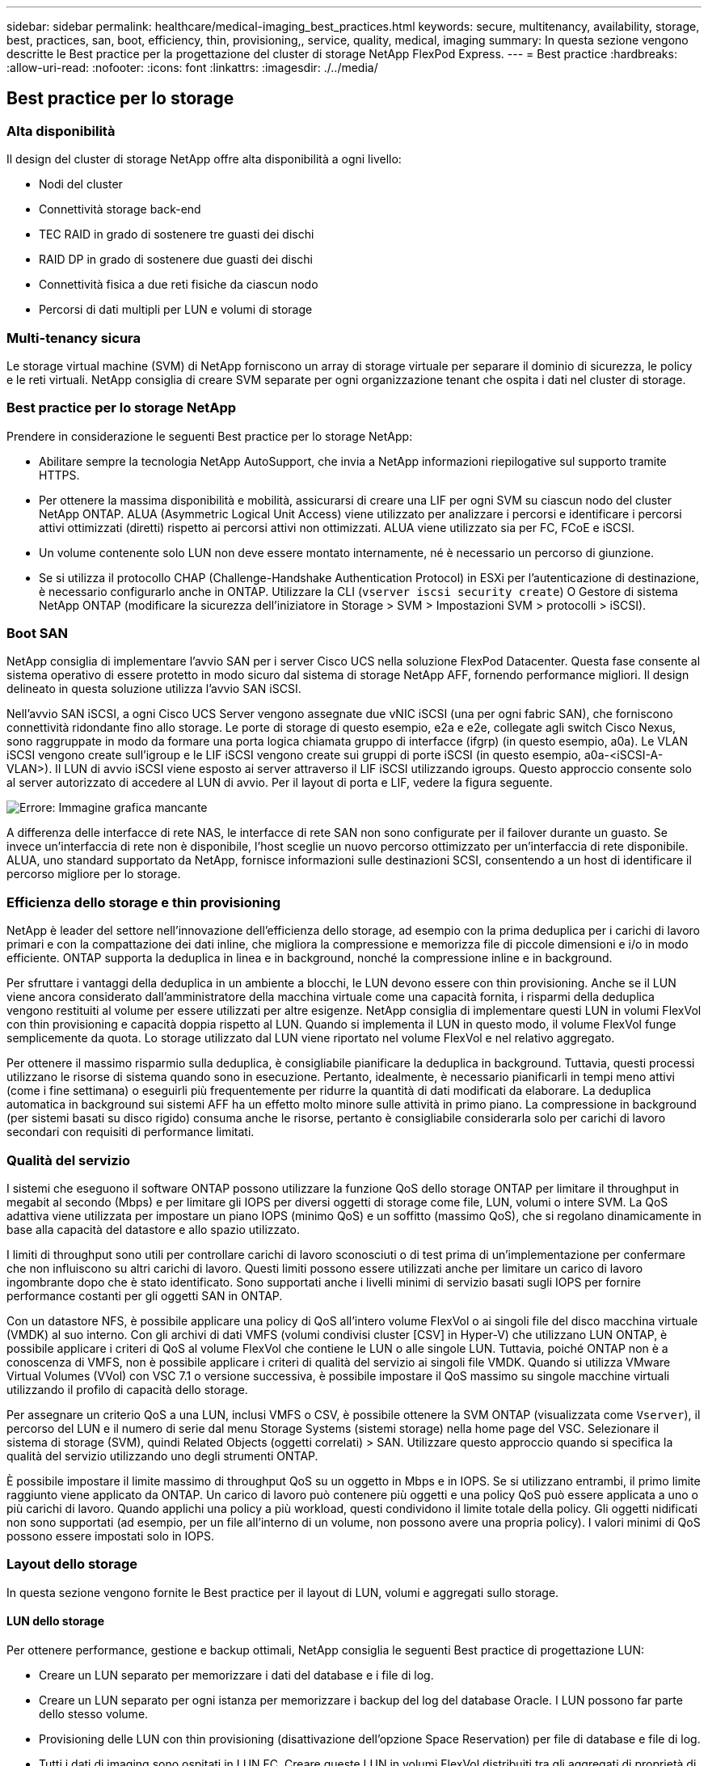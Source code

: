 ---
sidebar: sidebar 
permalink: healthcare/medical-imaging_best_practices.html 
keywords: secure, multitenancy, availability, storage, best, practices, san, boot, efficiency, thin, provisioning,, service, quality, medical, imaging 
summary: In questa sezione vengono descritte le Best practice per la progettazione del cluster di storage NetApp FlexPod Express. 
---
= Best practice
:hardbreaks:
:allow-uri-read: 
:nofooter: 
:icons: font
:linkattrs: 
:imagesdir: ./../media/




== Best practice per lo storage



=== Alta disponibilità

Il design del cluster di storage NetApp offre alta disponibilità a ogni livello:

* Nodi del cluster
* Connettività storage back-end
* TEC RAID in grado di sostenere tre guasti dei dischi
* RAID DP in grado di sostenere due guasti dei dischi
* Connettività fisica a due reti fisiche da ciascun nodo
* Percorsi di dati multipli per LUN e volumi di storage




=== Multi-tenancy sicura

Le storage virtual machine (SVM) di NetApp forniscono un array di storage virtuale per separare il dominio di sicurezza, le policy e le reti virtuali. NetApp consiglia di creare SVM separate per ogni organizzazione tenant che ospita i dati nel cluster di storage.



=== Best practice per lo storage NetApp

Prendere in considerazione le seguenti Best practice per lo storage NetApp:

* Abilitare sempre la tecnologia NetApp AutoSupport, che invia a NetApp informazioni riepilogative sul supporto tramite HTTPS.
* Per ottenere la massima disponibilità e mobilità, assicurarsi di creare una LIF per ogni SVM su ciascun nodo del cluster NetApp ONTAP. ALUA (Asymmetric Logical Unit Access) viene utilizzato per analizzare i percorsi e identificare i percorsi attivi ottimizzati (diretti) rispetto ai percorsi attivi non ottimizzati. ALUA viene utilizzato sia per FC, FCoE e iSCSI.
* Un volume contenente solo LUN non deve essere montato internamente, né è necessario un percorso di giunzione.
* Se si utilizza il protocollo CHAP (Challenge-Handshake Authentication Protocol) in ESXi per l'autenticazione di destinazione, è necessario configurarlo anche in ONTAP. Utilizzare la CLI (`vserver iscsi security create`) O Gestore di sistema NetApp ONTAP (modificare la sicurezza dell'iniziatore in Storage > SVM > Impostazioni SVM > protocolli > iSCSI).




=== Boot SAN

NetApp consiglia di implementare l'avvio SAN per i server Cisco UCS nella soluzione FlexPod Datacenter. Questa fase consente al sistema operativo di essere protetto in modo sicuro dal sistema di storage NetApp AFF, fornendo performance migliori. Il design delineato in questa soluzione utilizza l'avvio SAN iSCSI.

Nell'avvio SAN iSCSI, a ogni Cisco UCS Server vengono assegnate due vNIC iSCSI (una per ogni fabric SAN), che forniscono connettività ridondante fino allo storage. Le porte di storage di questo esempio, e2a e e2e, collegate agli switch Cisco Nexus, sono raggruppate in modo da formare una porta logica chiamata gruppo di interfacce (ifgrp) (in questo esempio, a0a). Le VLAN iSCSI vengono create sull'igroup e le LIF iSCSI vengono create sui gruppi di porte iSCSI (in questo esempio, a0a-<iSCSI-A-VLAN>). Il LUN di avvio iSCSI viene esposto ai server attraverso il LIF iSCSI utilizzando igroups. Questo approccio consente solo al server autorizzato di accedere al LUN di avvio. Per il layout di porta e LIF, vedere la figura seguente.

image:medical-imaging_image8.png["Errore: Immagine grafica mancante"]

A differenza delle interfacce di rete NAS, le interfacce di rete SAN non sono configurate per il failover durante un guasto. Se invece un'interfaccia di rete non è disponibile, l'host sceglie un nuovo percorso ottimizzato per un'interfaccia di rete disponibile. ALUA, uno standard supportato da NetApp, fornisce informazioni sulle destinazioni SCSI, consentendo a un host di identificare il percorso migliore per lo storage.



=== Efficienza dello storage e thin provisioning

NetApp è leader del settore nell'innovazione dell'efficienza dello storage, ad esempio con la prima deduplica per i carichi di lavoro primari e con la compattazione dei dati inline, che migliora la compressione e memorizza file di piccole dimensioni e i/o in modo efficiente. ONTAP supporta la deduplica in linea e in background, nonché la compressione inline e in background.

Per sfruttare i vantaggi della deduplica in un ambiente a blocchi, le LUN devono essere con thin provisioning. Anche se il LUN viene ancora considerato dall'amministratore della macchina virtuale come una capacità fornita, i risparmi della deduplica vengono restituiti al volume per essere utilizzati per altre esigenze. NetApp consiglia di implementare questi LUN in volumi FlexVol con thin provisioning e capacità doppia rispetto al LUN. Quando si implementa il LUN in questo modo, il volume FlexVol funge semplicemente da quota. Lo storage utilizzato dal LUN viene riportato nel volume FlexVol e nel relativo aggregato.

Per ottenere il massimo risparmio sulla deduplica, è consigliabile pianificare la deduplica in background. Tuttavia, questi processi utilizzano le risorse di sistema quando sono in esecuzione. Pertanto, idealmente, è necessario pianificarli in tempi meno attivi (come i fine settimana) o eseguirli più frequentemente per ridurre la quantità di dati modificati da elaborare. La deduplica automatica in background sui sistemi AFF ha un effetto molto minore sulle attività in primo piano. La compressione in background (per sistemi basati su disco rigido) consuma anche le risorse, pertanto è consigliabile considerarla solo per carichi di lavoro secondari con requisiti di performance limitati.



=== Qualità del servizio

I sistemi che eseguono il software ONTAP possono utilizzare la funzione QoS dello storage ONTAP per limitare il throughput in megabit al secondo (Mbps) e per limitare gli IOPS per diversi oggetti di storage come file, LUN, volumi o intere SVM. La QoS adattiva viene utilizzata per impostare un piano IOPS (minimo QoS) e un soffitto (massimo QoS), che si regolano dinamicamente in base alla capacità del datastore e allo spazio utilizzato.

I limiti di throughput sono utili per controllare carichi di lavoro sconosciuti o di test prima di un'implementazione per confermare che non influiscono su altri carichi di lavoro. Questi limiti possono essere utilizzati anche per limitare un carico di lavoro ingombrante dopo che è stato identificato. Sono supportati anche i livelli minimi di servizio basati sugli IOPS per fornire performance costanti per gli oggetti SAN in ONTAP.

Con un datastore NFS, è possibile applicare una policy di QoS all'intero volume FlexVol o ai singoli file del disco macchina virtuale (VMDK) al suo interno. Con gli archivi di dati VMFS (volumi condivisi cluster [CSV] in Hyper-V) che utilizzano LUN ONTAP, è possibile applicare i criteri di QoS al volume FlexVol che contiene le LUN o alle singole LUN. Tuttavia, poiché ONTAP non è a conoscenza di VMFS, non è possibile applicare i criteri di qualità del servizio ai singoli file VMDK. Quando si utilizza VMware Virtual Volumes (VVol) con VSC 7.1 o versione successiva, è possibile impostare il QoS massimo su singole macchine virtuali utilizzando il profilo di capacità dello storage.

Per assegnare un criterio QoS a una LUN, inclusi VMFS o CSV, è possibile ottenere la SVM ONTAP (visualizzata come `Vserver`), il percorso del LUN e il numero di serie dal menu Storage Systems (sistemi storage) nella home page del VSC. Selezionare il sistema di storage (SVM), quindi Related Objects (oggetti correlati) > SAN. Utilizzare questo approccio quando si specifica la qualità del servizio utilizzando uno degli strumenti ONTAP.

È possibile impostare il limite massimo di throughput QoS su un oggetto in Mbps e in IOPS. Se si utilizzano entrambi, il primo limite raggiunto viene applicato da ONTAP. Un carico di lavoro può contenere più oggetti e una policy QoS può essere applicata a uno o più carichi di lavoro. Quando applichi una policy a più workload, questi condividono il limite totale della policy. Gli oggetti nidificati non sono supportati (ad esempio, per un file all'interno di un volume, non possono avere una propria policy). I valori minimi di QoS possono essere impostati solo in IOPS.



=== Layout dello storage

In questa sezione vengono fornite le Best practice per il layout di LUN, volumi e aggregati sullo storage.



==== LUN dello storage

Per ottenere performance, gestione e backup ottimali, NetApp consiglia le seguenti Best practice di progettazione LUN:

* Creare un LUN separato per memorizzare i dati del database e i file di log.
* Creare un LUN separato per ogni istanza per memorizzare i backup del log del database Oracle. I LUN possono far parte dello stesso volume.
* Provisioning delle LUN con thin provisioning (disattivazione dell'opzione Space Reservation) per file di database e file di log.
* Tutti i dati di imaging sono ospitati in LUN FC. Creare queste LUN in volumi FlexVol distribuiti tra gli aggregati di proprietà di diversi nodi storage controller.


Per il posizionamento delle LUN in un volume di storage, seguire le linee guida della sezione successiva.



==== Volumi di storage

Per ottenere performance e gestione ottimali, NetApp consiglia le seguenti Best practice per la progettazione dei volumi:

* Isolare i database con query i/o-intensive su volumi di storage separati.
* I file di dati possono essere posizionati su un singolo LUN o volume, ma si consiglia di utilizzare più volumi/LUN per un throughput più elevato.
* Il parallelismo di i/o può essere ottenuto utilizzando qualsiasi filesystem supportato quando si utilizzano più LUN.
* Posizionare i file di database e i log delle transazioni su volumi separati per aumentare la granularità del ripristino.
* Considerare l'utilizzo di attributi di volume come dimensioni automatiche, Snapshot Reserve, QoS e così via.




==== Aggregati

Gli aggregati sono i principali container di storage per le configurazioni di storage NetApp e contengono uno o più gruppi RAID costituiti da dischi di dati e dischi di parità.

NetApp ha eseguito vari test di caratterizzazione dei carichi di lavoro i/o utilizzando aggregati condivisi e dedicati con file di dati e file di log delle transazioni separati. I test dimostrano che un grande aggregato con più gruppi e unità RAID (HDD o SSD) ottimizza e migliora le performance dello storage ed è più facile da gestire per gli amministratori per due motivi:

* Un grande aggregato rende disponibili le capacità di i/o di tutti i dischi per tutti i file.
* Un grande aggregato consente l'utilizzo più efficiente dello spazio su disco.


Per un disaster recovery efficace, NetApp consiglia di collocare la replica asincrona su un aggregato che fa parte di un cluster di storage separato nel sito di disaster recovery e di utilizzare la tecnologia SnapMirror per replicare il contenuto.

Per ottenere performance di storage ottimali, NetApp consiglia di disporre di almeno il 10% di spazio libero in un aggregato.

La guida al layout degli aggregati di storage per i sistemi AFF A300 (con due shelf di dischi con 24 dischi) include:

* Conserva due dischi di riserva.
* Utilizzare la partizione avanzata dei dischi per creare tre partizioni su ciascun disco: Root e dati.
* Utilizzare un totale di 20 partizioni dati e due partizioni di parità per ciascun aggregato.




== Best practice per il backup

NetApp SnapCenter viene utilizzato per i backup di macchine virtuali e database. NetApp consiglia le seguenti Best practice per il backup:

* Quando SnapCenter viene implementato per creare copie Snapshot per i backup, disattivare la pianificazione Snapshot per FlexVol che ospita le macchine virtuali e i dati delle applicazioni.
* Creare un FlexVol dedicato per i LUN di boot host.
* Utilizzare una policy di backup simile o singola per le macchine virtuali che hanno lo stesso scopo.
* Utilizzare una policy di backup simile o singola per tipo di carico di lavoro; ad esempio, utilizzare una policy simile per tutti i carichi di lavoro del database. Utilizza policy diverse per database, server Web, desktop virtuali degli utenti finali e così via.
* Abilitare la verifica del backup in SnapCenter.
* Configurare l'archiviazione delle copie Snapshot di backup nella soluzione di backup NetApp SnapVault.
* Configurare la conservazione dei backup sullo storage primario in base alla pianificazione dell'archiviazione.




== Best practice per l'infrastruttura



=== Best practice per il networking

NetApp consiglia le seguenti Best practice per il networking:

* Assicurarsi che il sistema includa NIC fisiche ridondanti per il traffico di produzione e di storage.
* VLAN separate per traffico iSCSI, NFS e SMB/CIFS tra calcolo e storage.
* Assicurarsi che il sistema includa una VLAN dedicata per l'accesso client al sistema di imaging medicale.


Ulteriori Best practice per il networking sono disponibili nelle guide alla progettazione e all'implementazione dell'infrastruttura FlexPod.



== Calcolo delle Best practice

NetApp consiglia le seguenti Best practice di calcolo:

* Assicurarsi che ogni vCPU specificata sia supportata da un core fisico.




== Best practice per la virtualizzazione

NetApp consiglia le seguenti Best practice per la virtualizzazione:

* Utilizzare VMware vSphere 6 o versione successiva.
* Impostare il BIOS del server host ESXi e il livello del sistema operativo su Custom Controlled - High Performance (controllo personalizzato - prestazioni elevate).
* Creazione di backup durante le ore di lavoro non di punta.




== Best practice per il sistema di imaging medicale

Consultare le seguenti Best practice e alcuni requisiti di un tipico sistema di imaging medicale:

* Non eseguire il commit eccessivo della memoria virtuale.
* Assicurarsi che il numero totale di vCPU corrisponda al numero di CPU fisiche.
* Se si dispone di un ambiente di grandi dimensioni, sono necessarie VLAN dedicate.
* Configurare le macchine virtuali del database con cluster ha dedicati.
* Assicurarsi che i VMDK del sistema operativo delle macchine virtuali siano ospitati in uno storage Tier 1 veloce.
* Collabora con il fornitore del sistema di imaging medicale per identificare l'approccio migliore per preparare i modelli di macchine virtuali per una rapida implementazione e manutenzione.
* Le reti di gestione, storage e produzione richiedono la segregazione LAN per il database, con VLAN isolate per VMware vMotion.
* Utilizza la tecnologia di replica basata su array di storage NetApp chiamata https://www.netapp.com/us/media/tr-4015.pdf["SnapMirror"^] Invece della replica basata su vSphere.
* Utilizzare tecnologie di backup che sfruttano le API VMware; le finestre di backup devono essere al di fuori delle normali ore di produzione.

